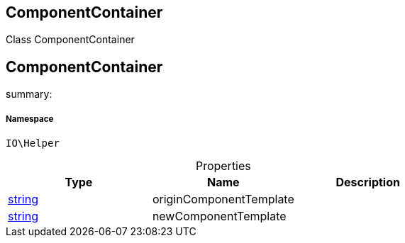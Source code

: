 :table-caption!:
:example-caption!:
:source-highlighter: prettify
:sectids!:

== ComponentContainer

Class ComponentContainer
[[io__componentcontainer]]
== ComponentContainer

summary: 




===== Namespace

`IO\Helper`





.Properties
|===
|Type |Name |Description

|link:http://php.net/string[string^]
    |originComponentTemplate
    |
|link:http://php.net/string[string^]
    |newComponentTemplate
    |
|===

